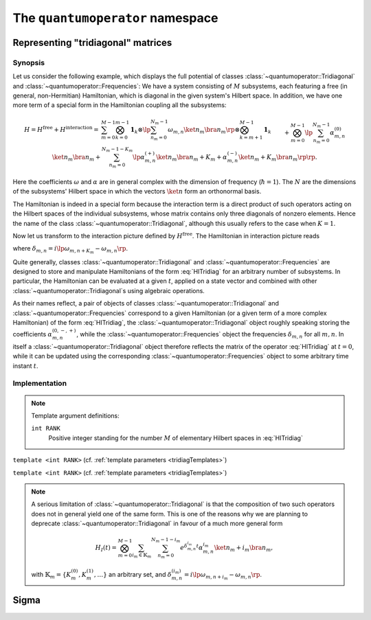 .. _quantumoperator:

*********************************
The ``quantumoperator`` namespace
*********************************

===================================
Representing "tridiagonal" matrices
===================================


--------
Synopsis
--------

Let us consider the following example, which displays the full potential of classes :class:`~quantumoperator::Tridiagonal` and :class:`~quantumoperator::Frequencies`: We have a system consisting of :math:`M` subsystems, each featuring a free (in general, non-Hermitian) Hamiltonian, which is diagonal in the given system's Hilbert space. In addition, we have one more term of a special form in the Hamiltonian coupling all the subsystems:

.. math::

  H=H^\text{free}+H^\text{interaction}=&\sum_{m=0}^{M-1}\bigotimes_{k=0}^{m-1}\mathbf{1}_k\otimes\lp\sum_{n_m=0}^{N_m-1}\omega_{m,n}\ket{n_m}\bra{n_m}\rp\otimes\bigotimes_{k=m+1}^{M-1}\mathbf{1}_k\\&+\bigotimes_{m=0}^{M-1}\lp\sum_{n_m=0}^{N_m-1}\alpha^{(0)}_{m,n}\ket{n_m}\bra{n_m}\right.+\left.\sum_{n_m=0}^{N_m-1-K_m}\lp\alpha^{(+)}_{m,n}\ket{n_m}\bra{n_m+K_m}+\alpha^{(-)}_{m,n}\ket{n_m+K_m}\bra{n_m}\rp\rp.

Here the coefficients :math:`\omega` and :math:`\alpha` are in general complex with the dimension of frequency (:math:`\hbar=1`). The :math:`N` are the dimensions of the subsystems' Hilbert space in which the vectors :math:`\ket{n}` form an orthonormal basis.

The Hamiltonian is indeed in a special form because the interaction term is a direct product of such operators acting on the Hilbert spaces of the individual subsystems, whose matrix contains only three diagonals of nonzero elements. Hence the name of the class :class:`~quantumoperator::Tridiagonal`, although this usually refers to the case when :math:`K=1`.

Now let us transform to the interaction picture defined by :math:`H^\text{free}`. The Hamiltonian in interaction picture reads

.. math::
  :label: HITridiag

  H_I(t)=\bigotimes_{m=0}^{M-1}\lp\sum_{n_m=0}^{N_m-1}\alpha^{(0)}_{m,n}\ket{n_m}\bra{n_m}+\sum_{n_m=0}^{N_m-1-K_m}\lp
  e^{\delta_{m,n}t}\alpha^{(-)}_{m,n}\ket{n_m+K_m}\bra{n_m}+e^{-\delta_{m,n}t}\alpha^{(+)}_{m,n}\ket{n_m}\bra{n_m+K_m}\rp\rp,

where :math:`\delta_{m,n}=i\lp\omega_{m,n+K_m}-\omega_{m,n}\rp`.

Quite generally, classes :class:`~quantumoperator::Tridiagonal` and :class:`~quantumoperator::Frequencies` are designed to store and manipulate Hamiltonians of the form :eq:`HITridiag` for an arbitrary number of subsystems. In particular, the Hamiltonian can be evaluated at a given :math:`t`, applied on a state vector and combined with other :class:`~quantumoperator::Tridiagonal`\ s using algebraic operations.

As their names reflect, a pair of objects of classes :class:`~quantumoperator::Tridiagonal` and :class:`~quantumoperator::Frequencies` correspond to a given Hamiltonian (or a given term of a more complex Hamiltonian) of the form :eq:`HITridiag`, the :class:`~quantumoperator::Tridiagonal` object roughly speaking storing the coefficients :math:`\alpha^{(0,-,+)}_{m,n}`, while the :class:`~quantumoperator::Frequencies` object the frequencies :math:`\delta_{m,n}` for all :math:`m,n`. In itself a :class:`~quantumoperator::Tridiagonal` object therefore reflects the matrix of the operator :eq:`HITridiag` at :math:`t=0`, while it can be updated using the corresponding :class:`~quantumoperator::Frequencies` object to some arbitrary time instant :math:`t`.


--------------
Implementation
--------------

.. _tridiagTemplates:

.. note::

  Template argument definitions:

  ``int RANK``
    Positive integer standing for the number :math:`M` of elementary Hilbert spaces in :eq:`HITridiag`


.. class:: quantumoperator::Tridiagonal

  ``template <int RANK>`` (cf. :ref:`template parameters <tridiagTemplates>`)

  .. c:var:: LENGTH
  
    The number of :type:`Diagonal`\ s the class has to store::

      static const int LENGTH=tmptools::Power<3,RANK>::value;

  .. type:: Diagonals 
  
    The class is implemented in terms of a :class:`blitzplusplus::TinyOfArrays`, this is the class used to store the :type:`Diagonal`\ s::

      typedef blitzplusplus::TinyOfArrays<dcomp,RANK,LENGTH> Diagonals;

  .. type:: Diagonal

     ::
     
       typedef typename Diagonals::T_numtype Diagonal;

  .. function:: explicit Tridiagonal(const Diagonal& zero =empty, size_t k =0, const Diagonal& minus =empty, const Diagonal& plus =empty, mpl::int_<RANK> one=_1_)

    This is the principal way to create an object of this class, which can be used for ``RANK=1`` only, as ensured by the trailing dummy argument. This creates an object corresponding to the elementary operator

    .. math::
      :label: ElemTridiag

      H_I^\text{elem}(0)=\sum_{n=0}^{N-1}\alpha^{(0)}_n\ket{n}\bra{n}+\sum_{n=0}^{N-1-K}\lp\alpha^{(-)}_n\ket{n+K}\bra{n}+\alpha^{(+)}_n\ket{n}\bra{n+K}\rp

    The arguments ``zero``, ``minus``, ``plus``, and ``k`` correspond respectively to :math:`\alpha^{(0)}`, :math:`\alpha^{(-)}`, :math:`\alpha^{(+)}`, and :math:`K`


  .. function:: Tridiagonal(const Tridiagonal& tridiag)

    Copy constructor with deep copy semantics.

  .. function:: Tridiagonal(const Tridiagonal<RANK2>& tridiag1, const Tridiagonal<RANK__MI__RANK2>& tridiag2)

    ``template <int RANK2>``

    Constructing the object as the direct product of ``tridiag1`` and ``tridiag2``.

  .. function:: void apply(const StateVectorLow& psi, StateVectorLow& dpsidt) const

    ``template <int>`` (A dummy template parameter multiplication with Sigma.)


.. class:: quantumoperator::Frequencies

  ``template <int RANK>`` (cf. :ref:`template parameters <tridiagTemplates>`)


.. note::

  A serious limitation of :class:`~quantumoperator::Tridiagonal` is that the composition of two such operators does not in general yield one of the same form. This is one of the reasons why we are planning to deprecate :class:`~quantumoperator::Tridiagonal` in favour of a much more general form 

  .. math::

    H_I(t)=\bigotimes_{m=0}^{M-1}\sum_{i_m\in\mathbb{K}_m}\sum_{n_m=0}^{N_m-1-i_m}e^{\delta^{i_m}_{m,n}t}\alpha^{i_m}_{m,n}\ket{n_m+i_m}\bra{n_m},

  with :math:`\mathbb{K}_m=\left\{K_m^{(0)},K_m^{(1)},\dots\right\}` an arbitrary set, and :math:`\delta_{m,n}^{(i_m)}=i\lp\omega_{m,n+i_m}-\omega_{m,n}\rp`.

======
Sigma
======
